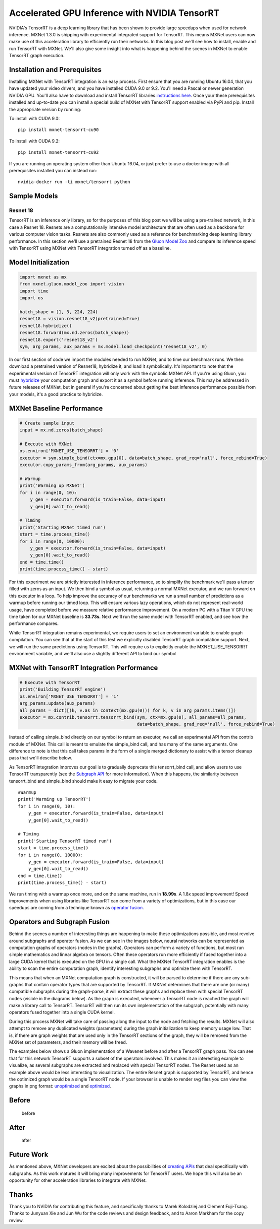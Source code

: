 Accelerated GPU Inference with NVIDIA TensorRT
==============================================

NVIDIA's TensorRT is a deep learning library that has been shown to
provide large speedups when used for network inference. MXNet 1.3.0 is
shipping with experimental integrated support for TensorRT. This means
MXNet users can now make use of this acceleration library to
efficiently run their networks. In this blog post we'll see how to
install, enable and run TensorRT with MXNet. We'll also give some
insight into what is happening behind the scenes in MXNet to enable
TensorRT graph execution.

Installation and Prerequisites
------------------------------

Installing MXNet with TensorRT integration is an easy process. First
ensure that you are running Ubuntu 16.04, that you have updated your
video drivers, and you have installed CUDA 9.0 or 9.2. You'll need a
Pascal or newer generation NVIDIA GPU. You'll also have to download and
install TensorRT libraries `instructions
here <https://docs.nvidia.com/deeplearning/sdk/tensorrt-install-guide/index.html>`__.
Once your these prerequisites installed and up-to-date you can install a
special build of MXNet with TensorRT support enabled via PyPi and pip.
Install the appropriate version by running:

To install with CUDA 9.0:

::

    pip install mxnet-tensorrt-cu90

To install with CUDA 9.2:

::

    pip install mxnet-tensorrt-cu92

If you are running an operating system other than Ubuntu 16.04, or just
prefer to use a docker image with all prerequisites installed you can
instead run:

::

    nvidia-docker run -ti mxnet/tensorrt python

Sample Models
-------------

Resnet 18
~~~~~~~~~

TensorRT is an inference only library, so for the purposes of this blog
post we will be using a pre-trained network, in this case a Resnet 18.
Resnets are a computationally intensive model architecture that are
often used as a backbone for various computer vision tasks. Resnets are
also commonly used as a reference for benchmarking deep learning library
performance. In this section we'll use a pretrained Resnet 18 from the
`Gluon Model
Zoo <https://mxnet.incubator.apache.org/versions/master/api/python/gluon/model_zoo.html>`__
and compare its inference speed with TensorRT using MXNet with TensorRT
integration turned off as a baseline.

Model Initialization
--------------------

.. code:: python

    import mxnet as mx
    from mxnet.gluon.model_zoo import vision
    import time
    import os

    batch_shape = (1, 3, 224, 224)
    resnet18 = vision.resnet18_v2(pretrained=True)
    resnet18.hybridize()
    resnet18.forward(mx.nd.zeros(batch_shape))
    resnet18.export('resnet18_v2')
    sym, arg_params, aux_params = mx.model.load_checkpoint('resnet18_v2', 0)

In our first section of code we import the modules needed to run MXNet,
and to time our benchmark runs. We then download a pretrained version of
Resnet18, hybridize it, and load it symbolically. It's important to note
that the experimental version of TensorRT integration will only work
with the symbolic MXNet API. If you're using Gluon, you must
`hybridize <https://gluon.mxnet.io/chapter07_distributed-learning/hybridize.html>`__
your computation graph and export it as a symbol before running
inference. This may be addressed in future releases of MXNet, but in
general if you're concerned about getting the best inference performance
possible from your models, it's a good practice to hybridize.

MXNet Baseline Performance
--------------------------

.. code:: python

    # Create sample input
    input = mx.nd.zeros(batch_shape)

    # Execute with MXNet
    os.environ['MXNET_USE_TENSORRT'] = '0'
    executor = sym.simple_bind(ctx=mx.gpu(0), data=batch_shape, grad_req='null', force_rebind=True)
    executor.copy_params_from(arg_params, aux_params)

    # Warmup
    print('Warming up MXNet')
    for i in range(0, 10):
        y_gen = executor.forward(is_train=False, data=input)
        y_gen[0].wait_to_read()

    # Timing
    print('Starting MXNet timed run')
    start = time.process_time()
    for i in range(0, 10000):
        y_gen = executor.forward(is_train=False, data=input)
        y_gen[0].wait_to_read()
    end = time.time()
    print(time.process_time() - start)

For this experiment we are strictly interested in inference performance,
so to simplify the benchmark we'll pass a tensor filled with zeros as an
input. We then bind a symbol as usual, returning a normal MXNet
executor, and we run forward on this executor in a loop. To help improve
the accuracy of our benchmarks we run a small number of predictions as a
warmup before running our timed loop. This will ensure various lazy
operations, which do not represent real-world usage, have completed
before we measure relative performance improvement. On a modern PC with
a Titan V GPU the time taken for our MXNet baseline is **33.73s**. Next
we'll run the same model with TensorRT enabled, and see how the
performance compares.

While TensorRT integration remains experimental, we require users to set
an environment variable to enable graph compilation. You can see that at
the start of this test we explicitly disabled TensorRT graph compilation
support. Next, we will run the same predictions using TensorRT. This
will require us to explicitly enable the MXNET\_USE\_TENSORRT
environment variable, and we'll also use a slightly different API to
bind our symbol.

MXNet with TensorRT Integration Performance
-------------------------------------------

.. code:: python

    # Execute with TensorRT
    print('Building TensorRT engine')
    os.environ['MXNET_USE_TENSORRT'] = '1'
    arg_params.update(aux_params)
    all_params = dict([(k, v.as_in_context(mx.gpu(0))) for k, v in arg_params.items()])
    executor = mx.contrib.tensorrt.tensorrt_bind(sym, ctx=mx.gpu(0), all_params=all_params,
                                                 data=batch_shape, grad_req='null', force_rebind=True)

Instead of calling simple\_bind directly on our symbol to return an
executor, we call an experimental API from the contrib module of MXNet.
This call is meant to emulate the simple\_bind call, and has many of the
same arguments. One difference to note is that this call takes params in
the form of a single merged dictionary to assist with a tensor cleanup
pass that we'll describe below.

As TensorRT integration improves our goal is to gradually deprecate this
tensorrt\_bind call, and allow users to use TensorRT transparently (see
the `Subgraph
API <https://cwiki.apache.org/confluence/display/MXNET/MXNet+Graph+Optimization+and+Quantization+based+on+subgraph+and+MKL-DNN>`__
for more information). When this happens, the similarity between
tensorrt\_bind and simple\_bind should make it easy to migrate your
code.

::

    #Warmup
    print('Warming up TensorRT')
    for i in range(0, 10):
        y_gen = executor.forward(is_train=False, data=input)
        y_gen[0].wait_to_read()

    # Timing
    print('Starting TensorRT timed run')
    start = time.process_time()
    for i in range(0, 10000):
        y_gen = executor.forward(is_train=False, data=input)
        y_gen[0].wait_to_read()
    end = time.time()
    print(time.process_time() - start)

We run timing with a warmup once more, and on the same machine, run in
**18.99s**. A 1.8x speed improvement! Speed improvements when using
libraries like TensorRT can come from a variety of optimizations, but in
this case our speedups are coming from a technique known as `operator
fusion <http://dmlc.ml/2016/11/21/fusion-and-runtime-compilation-for-nnvm-and-tinyflow.html>`__.

Operators and Subgraph Fusion
-----------------------------

Behind the scenes a number of interesting things are happening to make
these optimizations possible, and most revolve around subgraphs and
operator fusion. As we can see in the images below, neural networks can
be represented as computation graphs of operators (nodes in the graphs).
Operators can perform a variety of functions, but most run simple
mathematics and linear algebra on tensors. Often these operators run
more efficiently if fused together into a large CUDA kernel that is
executed on the GPU in a single call. What the MXNet TensorRT
integration enables is the ability to scan the entire computation graph,
identify interesting subgraphs and optimize them with TensorRT.

This means that when an MXNet computation graph is constructed, it will
be parsed to determine if there are any sub-graphs that contain operator
types that are supported by TensorRT. If MXNet determines that there are
one (or many) compatible subgraphs during the graph-parse, it will
extract these graphs and replace them with special TensorRT nodes
(visible in the diagrams below). As the graph is executed, whenever a
TensorRT node is reached the graph will make a library call to TensorRT.
TensorRT will then run its own implementation of the subgraph,
potentially with many operators fused together into a single CUDA
kernel.

During this process MXNet will take care of passing along the input to
the node and fetching the results. MXNet will also attempt to remove any
duplicated weights (parameters) during the graph initialization to keep
memory usage low. That is, if there are graph weights that are used only
in the TensorRT sections of the graph, they will be removed from the
MXNet set of parameters, and their memory will be freed.

The examples below shows a Gluon implementation of a Wavenet before and
after a TensorRT graph pass. You can see that for this network TensorRT
supports a subset of the operators involved. This makes it an
interesting example to visualize, as several subgraphs are extracted and
replaced with special TensorRT nodes. The Resnet used as an example
above would be less interesting to visualization. The entire Resnet
graph is supported by TensorRT, and hence the optimized graph would be a
single TensorRT node. If your browser is unable to render svg files you
can view the graphs in png format:
`unoptimized <wavenet_unoptimized.png>`__ and
`optimized <wavenet_optimized.png>`__.

Before
------

.. figure:: wavenet_unoptimized.svg
   :alt: before

   before

After
-----

.. figure:: wavenet_optimized.svg
   :alt: after

   after

Future Work
-----------

As mentioned above, MXNet developers are excited about the possibilities
of `creating
APIs <https://cwiki.apache.org/confluence/display/MXNET/MXNet+Graph+Optimization+and+Quantization+based+on+subgraph+and+MKL-DNN>`__
that deal specifically with subgraphs. As this work matures it will
bring many improvements for TensorRT users. We hope this will also be an
opportunity for other acceleration libraries to integrate with MXNet.

Thanks
------

Thank you to NVIDIA for contributing this feature, and specifically
thanks to Marek Kolodziej and Clement Fuji-Tsang. Thanks to Junyuan Xie
and Jun Wu for the code reviews and design feedback, and to Aaron
Markham for the copy review.
